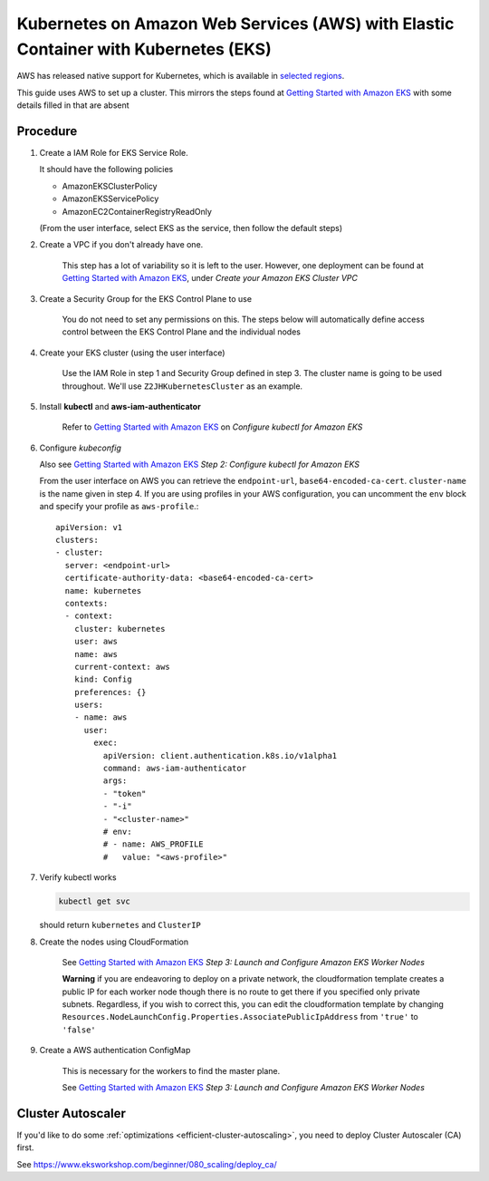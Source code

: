 .. _amazon-aws-eks:

Kubernetes on Amazon Web Services (AWS) with Elastic Container with Kubernetes (EKS)
------------------------------------------------------------------------------------

AWS has released native support for Kubernetes, which is available in `selected regions`_.

This guide uses AWS to set up a cluster. This mirrors the steps found at `Getting Started with Amazon EKS`_ with some details filled in that are absent

==========
Procedure
==========

1. Create a IAM Role for EKS Service Role.

   It should have the following policies

   * AmazonEKSClusterPolicy
   * AmazonEKSServicePolicy
   * AmazonEC2ContainerRegistryReadOnly

   (From the user interface, select EKS as the service, then follow the default steps)

2. Create a VPC if you don't already have one.

    This step has a lot of variability so it is left to the user. However, one deployment can be found at `Getting Started with Amazon EKS`_, under *Create your Amazon EKS Cluster VPC*

3. Create a Security Group for the EKS Control Plane to use

    You do not need to set any permissions on this. The steps below will automatically define access control between the EKS Control Plane and the individual nodes

4. Create your EKS cluster (using the user interface)

    Use the IAM Role in step 1 and Security Group defined in step 3. The cluster name is going to be used throughout. We'll use ``Z2JHKubernetesCluster`` as an example.

5. Install **kubectl** and **aws-iam-authenticator**

    Refer to  `Getting Started with Amazon EKS`_ on *Configure kubectl for Amazon EKS*

6. Configure *kubeconfig*

   Also see `Getting Started with Amazon EKS`_ *Step 2: Configure kubectl for Amazon EKS*

   From the user interface on AWS you can retrieve the ``endpoint-url``, ``base64-encoded-ca-cert``. ``cluster-name`` is the name given in step 4. If you are using profiles in your AWS configuration, you can uncomment the ``env`` block and specify your profile as ``aws-profile``.::

     apiVersion: v1
     clusters:
     - cluster:
       server: <endpoint-url>
       certificate-authority-data: <base64-encoded-ca-cert>
       name: kubernetes
       contexts:
       - context:
	 cluster: kubernetes
	 user: aws
	 name: aws
	 current-context: aws
	 kind: Config
	 preferences: {}
	 users:
	 - name: aws
	   user:
	     exec:
	       apiVersion: client.authentication.k8s.io/v1alpha1
	       command: aws-iam-authenticator
	       args:
	       - "token"
	       - "-i"
	       - "<cluster-name>"
	       # env:
	       # - name: AWS_PROFILE
	       #   value: "<aws-profile>"


7. Verify kubectl works

   .. code-block:: bash

        kubectl get svc

   should return ``kubernetes`` and ``ClusterIP``

8. Create the nodes using CloudFormation

    See `Getting Started with Amazon EKS`_ *Step 3: Launch and Configure Amazon EKS Worker Nodes*

    **Warning** if you are endeavoring to deploy on a private network, the cloudformation template creates a public IP for each worker node though there is no route to get there if you specified only private subnets. Regardless, if you wish to correct this, you can edit the cloudformation template by changing ``Resources.NodeLaunchConfig.Properties.AssociatePublicIpAddress`` from ``'true'`` to ``'false'``

9. Create a AWS authentication ConfigMap

    This is necessary for the workers to find the master plane.

    See `Getting Started with Amazon EKS`_ *Step 3: Launch and Configure Amazon EKS Worker Nodes*

.. References

.. _Getting Started with Amazon EKS: https://docs.aws.amazon.com/eks/latest/userguide/getting-started.html
.. _selected regions: https://aws.amazon.com/about-aws/global-infrastructure/regional-product-services/

==================
Cluster Autoscaler
==================

If you'd like to do some :ref:`optimizations <efficient-cluster-autoscaling>`, you need to deploy Cluster Autoscaler (CA) first.

See https://www.eksworkshop.com/beginner/080_scaling/deploy_ca/
